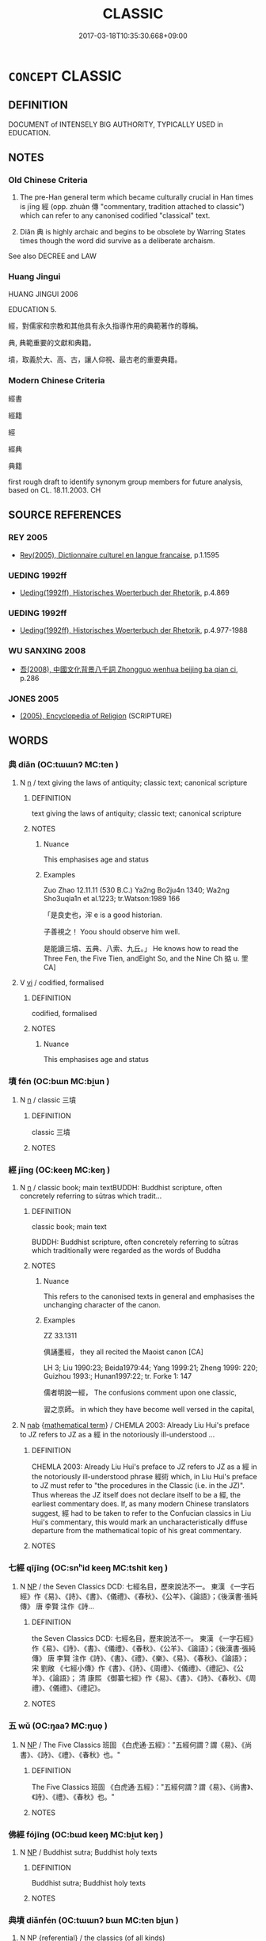 # -*- mode: mandoku-tls-view -*-
#+TITLE: CLASSIC
#+DATE: 2017-03-18T10:35:30.668+09:00        
#+STARTUP: content
* =CONCEPT= CLASSIC
:PROPERTIES:
:CUSTOM_ID: uuid-af101f73-75b8-43eb-bcbf-6a0af87d7704
:SYNONYM+:  EPITOME
:SYNONYM+:  PARADIGM
:SYNONYM+:  EXEMPLAR
:SYNONYM+:  GREAT WORK
:SYNONYM+:  MASTERPIECE
:TR_ZH: 經典
:END:
** DEFINITION

DOCUMENT of INTENSELY BIG AUTHORITY, TYPICALLY USED in EDUCATION.

** NOTES

*** Old Chinese Criteria
1. The pre-Han general term which became culturally crucial in Han times is jīng 經 (opp. zhuàn 傳 "commentary, tradition attached to classic") which can refer to any canonised codified "classical" text.

2. Diǎn 典 is highly archaic and begins to be obsolete by Warring States times though the word did survive as a deliberate archaism.

See also DECREE and LAW

*** Huang Jingui
HUANG JINGUI 2006

EDUCATION 5.

經，對儒家和宗教和其他具有永久指導作用的典範著作的尊稱。

典, 典範重要的文獻和典籍。

墳，取義於大、高、古，讓人仰視、最古老的重要典籍。

*** Modern Chinese Criteria
經書

經籍

經

經典

典籍

first rough draft to identify synonym group members for future analysis, based on CL. 18.11.2003. CH

** SOURCE REFERENCES
*** REY 2005
 - [[cite:REY-2005][Rey(2005), Dictionnaire culturel en langue francaise]], p.1.1595

*** UEDING 1992ff
 - [[cite:UEDING-1992ff][Ueding(1992ff), Historisches Woerterbuch der Rhetorik]], p.4.869

*** UEDING 1992ff
 - [[cite:UEDING-1992ff][Ueding(1992ff), Historisches Woerterbuch der Rhetorik]], p.4.977-1988

*** WU SANXING 2008
 - [[cite:WU-SANXING-2008][ 吾(2008), 中國文化背景八千詞 Zhongguo wenhua beijing ba qian ci]], p.286

*** JONES 2005
 - [[cite:JONES-2005][(2005), Encyclopedia of Religion]] (SCRIPTURE)
** WORDS
   :PROPERTIES:
   :VISIBILITY: children
   :END:
*** 典 diǎn (OC:tɯɯnʔ MC:ten )
:PROPERTIES:
:CUSTOM_ID: uuid-f3ce4e2f-f6ed-40d3-9788-ba6c77aa5568
:Char+: 典(12,6/8) 
:GY_IDS+: uuid-c0d2d017-237c-4c27-bd66-59487a915c7b
:PY+: diǎn     
:OC+: tɯɯnʔ     
:MC+: ten     
:END: 
**** N [[tls:syn-func::#uuid-8717712d-14a4-4ae2-be7a-6e18e61d929b][n]] / text giving the laws of antiquity; classic text; canonical scripture
:PROPERTIES:
:CUSTOM_ID: uuid-ec65cd3d-f9b1-434d-9bcf-74e5f3f00706
:REGISTER: 2
:WARRING-STATES-CURRENCY: 3
:END:
****** DEFINITION

text giving the laws of antiquity; classic text; canonical scripture

****** NOTES

******* Nuance
This emphasises age and status

******* Examples
Zuo Zhao 12.11.11 (530 B.C.) Ya2ng Bo2ju4n 1340; Wa2ng Sho3uqia1n et al.1223; tr.Watson:1989 166 

 「是良史也，浶 e is a good historian.

 子善視之！ Yoou should observe him well.

 是能讀三墳、五典、八索、九丘。」 He knows how to read the Three Fen, the Five Tien, andEight So, and the Nine Ch 掂 u. 罜 CA]

**** V [[tls:syn-func::#uuid-c20780b3-41f9-491b-bb61-a269c1c4b48f][vi]] / codified, formalised
:PROPERTIES:
:CUSTOM_ID: uuid-8ce8f737-6541-42bb-a8ac-bb1f17d49965
:REGISTER: 2
:WARRING-STATES-CURRENCY: 4
:END:
****** DEFINITION

codified, formalised

****** NOTES

******* Nuance
This emphasises age and status

*** 墳 fén (OC:bɯn MC:bi̯un )
:PROPERTIES:
:CUSTOM_ID: uuid-c2f8638d-dc37-4cc9-a8e3-a79e54bb39ee
:Char+: 墳(32,12/15) 
:GY_IDS+: uuid-931d38f1-769f-4256-b5b3-985a7e0f1991
:PY+: fén     
:OC+: bɯn     
:MC+: bi̯un     
:END: 
**** N [[tls:syn-func::#uuid-8717712d-14a4-4ae2-be7a-6e18e61d929b][n]] / classic 三墳
:PROPERTIES:
:CUSTOM_ID: uuid-98ead64b-7633-4f67-8fa6-9086de7b4cc9
:END:
****** DEFINITION

classic 三墳

****** NOTES

*** 經 jīng (OC:keeŋ MC:keŋ )
:PROPERTIES:
:CUSTOM_ID: uuid-b5277825-51b4-4ae9-8528-4802d931dd12
:Char+: 經(120,7/13) 
:GY_IDS+: uuid-dc2d4f29-288b-475b-ae53-9d0eef7818a1
:PY+: jīng     
:OC+: keeŋ     
:MC+: keŋ     
:END: 
**** N [[tls:syn-func::#uuid-8717712d-14a4-4ae2-be7a-6e18e61d929b][n]] / classic book; main textBUDDH: Buddhist scripture, often concretely referring to sūtras which tradit...
:PROPERTIES:
:CUSTOM_ID: uuid-c360df93-2ebc-4d5b-a5ae-f8af2f1a6722
:WARRING-STATES-CURRENCY: 5
:END:
****** DEFINITION

classic book; main text

BUDDH: Buddhist scripture, often concretely referring to sūtras which traditionally were regarded as the words of Buddha

****** NOTES

******* Nuance
This refers to the canonised texts in general and emphasises the unchanging character of the canon.

******* Examples
ZZ 33.1311

 俱誦墨經， they all recited the Maoist canon [CA]

LH 3; Liu 1990:23; Beida1979:44; Yang 1999:21; Zheng 1999: 220; Guizhou 1993:; Hunan1997:22; tr. Forke 1: 147

 儒者明說一經， The confusions comment upon one classic,

 習之京師。 in which they have become well versed in the capital,

**** N [[tls:syn-func::#uuid-76be1df4-3d73-4e5f-bbc2-729542645bc8][nab]] {[[tls:sem-feat::#uuid-b110bae1-02d5-4c66-ad13-7c04b3ee3ad9][mathematical term]]} / CHEMLA 2003: Already Liu Hui's preface to JZ refers to JZ as a 經 in the notoriously ill-understood ...
:PROPERTIES:
:CUSTOM_ID: uuid-59fdd728-dde1-4421-8dfd-666901fa46b8
:END:
****** DEFINITION

CHEMLA 2003: Already Liu Hui's preface to JZ refers to JZ as a 經 in the notoriously ill-understood phrase 經術 which, in Liu Hui's preface to JZ must refer to "the procedures in the Classic (i.e. in the JZ)".  Thus whereas the JZ itself does not declare itself to be a 經, the earliest commentary does.  If, as many modern Chinese translators suggest, 經 had to be taken to refer to the Confucian classics in Liu Hui's commentary, this would mark an uncharacteristically diffuse departure from the mathematical topic of his great commentary.

****** NOTES

*** 七經 qījīng (OC:snʰid keeŋ MC:tshit keŋ )
:PROPERTIES:
:CUSTOM_ID: uuid-78d27a02-d6db-49cd-8877-23da6bf0cf31
:Char+: 七(1,1/2) 經(120,7/13) 
:GY_IDS+: uuid-42ee7bce-5c75-4d09-be05-9e3e761eefe2 uuid-dc2d4f29-288b-475b-ae53-9d0eef7818a1
:PY+: qī jīng    
:OC+: snʰid keeŋ    
:MC+: tshit keŋ    
:END: 
**** N [[tls:syn-func::#uuid-a8e89bab-49e1-4426-b230-0ec7887fd8b4][NP]] / the Seven Classics DCD: 七經名目，歷來說法不一。 東漢 《一字石經》作《易》、《詩》、《書》、《儀禮》、《春秋》、《公羊》、《論語》；《後漢書‧張純傳》 唐  李賢 注作《詩...
:PROPERTIES:
:CUSTOM_ID: uuid-ac4dcf3b-ae83-4d0e-a7eb-279ed0d72665
:END:
****** DEFINITION

the Seven Classics DCD: 七經名目，歷來說法不一。 東漢 《一字石經》作《易》、《詩》、《書》、《儀禮》、《春秋》、《公羊》、《論語》；《後漢書‧張純傳》 唐  李賢 注作《詩》、《書》、《禮》、《樂》、《易》、《春秋》、《論語》； 宋  劉敞 《七經小傳》作《書》、《詩》、《周禮》、《儀禮》、《禮記》、《公羊》、《論語》； 清  康熙 《御纂七經》作《易》、《書》、《詩》、《春秋》、《周禮》、《儀禮》、《禮記》。

****** NOTES

*** 五 wǔ (OC:ŋaaʔ MC:ŋuo̝ )
:PROPERTIES:
:CUSTOM_ID: uuid-c68acf33-1846-4dc0-b7d2-b314355f0636
:Char+: 五(7,2/4) 經(120,7/13) 
:GY_IDS+: uuid-51845144-3245-439c-9701-95c63f8e4500
:PY+: wǔ     
:OC+: ŋaaʔ     
:MC+: ŋuo̝     
:END: 
**** N [[tls:syn-func::#uuid-a8e89bab-49e1-4426-b230-0ec7887fd8b4][NP]] / The Five Classics 班固 《白虎通‧五經》："五經何謂？謂《易》、《尚書》、《詩》、《禮》、《春秋》也。"
:PROPERTIES:
:CUSTOM_ID: uuid-945902f9-10d9-4f6e-8c1d-f9114d2dbd41
:END:
****** DEFINITION

The Five Classics 班固 《白虎通‧五經》："五經何謂？謂《易》、《尚書》、《詩》、《禮》、《春秋》也。"

****** NOTES

*** 佛經 fójīng (OC:bɯd keeŋ MC:bi̯ut keŋ )
:PROPERTIES:
:CUSTOM_ID: uuid-5e4bad9c-3a23-4ead-8fde-de0a03726c5e
:Char+: 佛(9,5/7) 經(120,7/13) 
:GY_IDS+: uuid-d47e7bd5-88a4-4216-b6ee-b266d66dd08c uuid-dc2d4f29-288b-475b-ae53-9d0eef7818a1
:PY+: fó jīng    
:OC+: bɯd keeŋ    
:MC+: bi̯ut keŋ    
:END: 
**** N [[tls:syn-func::#uuid-a8e89bab-49e1-4426-b230-0ec7887fd8b4][NP]] / Buddhist sutra; Buddhist holy texts
:PROPERTIES:
:CUSTOM_ID: uuid-9b429365-b55c-4ed5-9143-7a620ab858ff
:END:
****** DEFINITION

Buddhist sutra; Buddhist holy texts

****** NOTES

*** 典墳 diǎnfén (OC:tɯɯnʔ bɯn MC:ten bi̯un )
:PROPERTIES:
:CUSTOM_ID: uuid-42c55366-0c79-48ec-bb34-030d86124a0c
:Char+: 典(12,6/8) 墳(32,12/15) 
:GY_IDS+: uuid-c0d2d017-237c-4c27-bd66-59487a915c7b uuid-931d38f1-769f-4256-b5b3-985a7e0f1991
:PY+: diǎn fén    
:OC+: tɯɯnʔ bɯn    
:MC+: ten bi̯un    
:END: 
**** N [[tls:syn-func::#uuid-a8e89bab-49e1-4426-b230-0ec7887fd8b4][NP]] {[[tls:sem-feat::#uuid-ff802381-5859-48eb-909a-e937d69218c6][referential]]} / the classics (of all kinds)
:PROPERTIES:
:CUSTOM_ID: uuid-9a01610d-5a51-45b5-9690-d7b8e74c28a0
:END:
****** DEFINITION

the classics (of all kinds)

****** NOTES

*** 反經 fǎnjīng (OC:panʔ keeŋ MC:pi̯ɐn keŋ )
:PROPERTIES:
:CUSTOM_ID: uuid-fec5f77d-8e67-46ab-9ca1-f04a3951a217
:Char+: 反(29,2/4) 經(120,7/13) 
:GY_IDS+: uuid-0f61b452-d458-4047-a533-8bf1a63b9cb3 uuid-dc2d4f29-288b-475b-ae53-9d0eef7818a1
:PY+: fǎn jīng    
:OC+: panʔ keeŋ    
:MC+: pi̯ɐn keŋ    
:END: 
**** N [[tls:syn-func::#uuid-a8e89bab-49e1-4426-b230-0ec7887fd8b4][NP]] / Classic of Opposites (important chapter by Zhang Rui, contemporary and acquaintance of Li Bo)
:PROPERTIES:
:CUSTOM_ID: uuid-4f99927a-f158-4e3c-a902-3490171dfd72
:END:
****** DEFINITION

Classic of Opposites (important chapter by Zhang Rui, contemporary and acquaintance of Li Bo)

****** NOTES

*** 墳典 féndiǎn (OC:bɯn tɯɯnʔ MC:bi̯un ten )
:PROPERTIES:
:CUSTOM_ID: uuid-85e6c267-e5c0-45d0-a9bc-2be665a896e8
:Char+: 墳(32,12/15) 典(12,6/8) 
:GY_IDS+: uuid-931d38f1-769f-4256-b5b3-985a7e0f1991 uuid-c0d2d017-237c-4c27-bd66-59487a915c7b
:PY+: fén diǎn    
:OC+: bɯn tɯɯnʔ    
:MC+: bi̯un ten    
:END: 
**** N [[tls:syn-func::#uuid-0e71a24c-2529-482a-a575-a4f143a9890b][NP{N1&N2}]] / classic
:PROPERTIES:
:CUSTOM_ID: uuid-01a507a2-8ede-4281-906f-58681e444fc1
:REGISTER: 3
:WARRING-STATES-CURRENCY: 2
:END:
****** DEFINITION

classic

****** NOTES

******* Examples
??? [CA]

*** 法典 fǎdiǎn (OC:pab tɯɯnʔ MC:pi̯ɐp ten )
:PROPERTIES:
:CUSTOM_ID: uuid-56ea45ee-e23e-42e8-b73c-b173f162713d
:Char+: 法(85,5/8) 典(12,6/8) 
:GY_IDS+: uuid-bcc31133-8ffb-45d4-aeeb-442e8943f17e uuid-c0d2d017-237c-4c27-bd66-59487a915c7b
:PY+: fǎ diǎn    
:OC+: pab tɯɯnʔ    
:MC+: pi̯ɐp ten    
:END: 
**** N [[tls:syn-func::#uuid-a8e89bab-49e1-4426-b230-0ec7887fd8b4][NP]] / Buddhist classics
:PROPERTIES:
:CUSTOM_ID: uuid-ab6650d5-4c09-4636-ab95-6f4ac82302ee
:END:
****** DEFINITION

Buddhist classics

****** NOTES

*** 經傳 jīngzhuàn (OC:keeŋ tons MC:keŋ ʈiɛn )
:PROPERTIES:
:CUSTOM_ID: uuid-34b9ee9a-d8aa-42a4-8658-cd9fd6cf001c
:Char+: 經(120,7/13) 傳(9,11/13) 
:GY_IDS+: uuid-dc2d4f29-288b-475b-ae53-9d0eef7818a1 uuid-3d24a298-e373-4518-b3e9-1375d0e3267f
:PY+: jīng zhuàn    
:OC+: keeŋ tons    
:MC+: keŋ ʈiɛn    
:END: 
**** N [[tls:syn-func::#uuid-a8e89bab-49e1-4426-b230-0ec7887fd8b4][NP]] / classics and commentaries
:PROPERTIES:
:CUSTOM_ID: uuid-63674e18-dd02-4b61-9e6c-40a4322410a2
:END:
****** DEFINITION

classics and commentaries

****** NOTES

*** 經卷 jīngjuàn (OC:keeŋ ɡonʔ MC:keŋ gi̯ɐn )
:PROPERTIES:
:CUSTOM_ID: uuid-8c0310bf-d45f-4e8b-8305-9d071599be40
:Char+: 經(120,7/13) 卷(26,6/8) 
:GY_IDS+: uuid-dc2d4f29-288b-475b-ae53-9d0eef7818a1 uuid-cf82e4c3-620b-4b52-8d73-2f0b5ff20fdd
:PY+: jīng juàn    
:OC+: keeŋ ɡonʔ    
:MC+: keŋ gi̯ɐn    
:END: 
**** N [[tls:syn-func::#uuid-a8e89bab-49e1-4426-b230-0ec7887fd8b4][NP]] {[[tls:sem-feat::#uuid-5fae11b4-4f4e-441e-8dc7-4ddd74b68c2e][plural]]} / classics; sutras
:PROPERTIES:
:CUSTOM_ID: uuid-5425d094-3fbe-4156-9df3-938efd3219ed
:END:
****** DEFINITION

classics; sutras

****** NOTES

*** 經書 jīngshū (OC:keeŋ qhlja MC:keŋ ɕi̯ɤ )
:PROPERTIES:
:CUSTOM_ID: uuid-117ec072-715b-47c4-a6cd-9015333a787b
:Char+: 經(120,7/13) 書(73,6/10) 
:GY_IDS+: uuid-dc2d4f29-288b-475b-ae53-9d0eef7818a1 uuid-7cc155d0-dae4-4325-8ad0-e09ed5a1822e
:PY+: jīng shū    
:OC+: keeŋ qhlja    
:MC+: keŋ ɕi̯ɤ    
:END: 
**** N [[tls:syn-func::#uuid-a8e89bab-49e1-4426-b230-0ec7887fd8b4][NP]] {[[tls:sem-feat::#uuid-5fae11b4-4f4e-441e-8dc7-4ddd74b68c2e][plural]]} / classic books> sutras
:PROPERTIES:
:CUSTOM_ID: uuid-4fbfdf46-3dab-4e3d-9f91-4aa81d2e3ba9
:END:
****** DEFINITION

classic books> sutras

****** NOTES

*** 諸子 zhūzǐ (OC:klja sklɯʔ MC:tɕi̯ɤ tsɨ )
:PROPERTIES:
:CUSTOM_ID: uuid-049e96d2-c961-4a4a-9fcf-ab0a98a8f7ba
:Char+: 諸(149,9/16) 子(39,0/3) 
:GY_IDS+: uuid-a28fe501-dd13-47f5-8d2f-613d2124c7e2 uuid-07663ff4-7717-4a8f-a2d7-0c53aea2ca19
:PY+: zhū zǐ    
:OC+: klja sklɯʔ    
:MC+: tɕi̯ɤ tsɨ    
:END: 
**** N [[tls:syn-func::#uuid-a8e89bab-49e1-4426-b230-0ec7887fd8b4][NP]] / the books of the various philosophers/masters
:PROPERTIES:
:CUSTOM_ID: uuid-6cf53b28-0308-4b3e-9969-4af0fc0dc0d7
:END:
****** DEFINITION

the books of the various philosophers/masters

****** NOTES

** BIBLIOGRAPHY
bibliography:../core/tlsbib.bib
